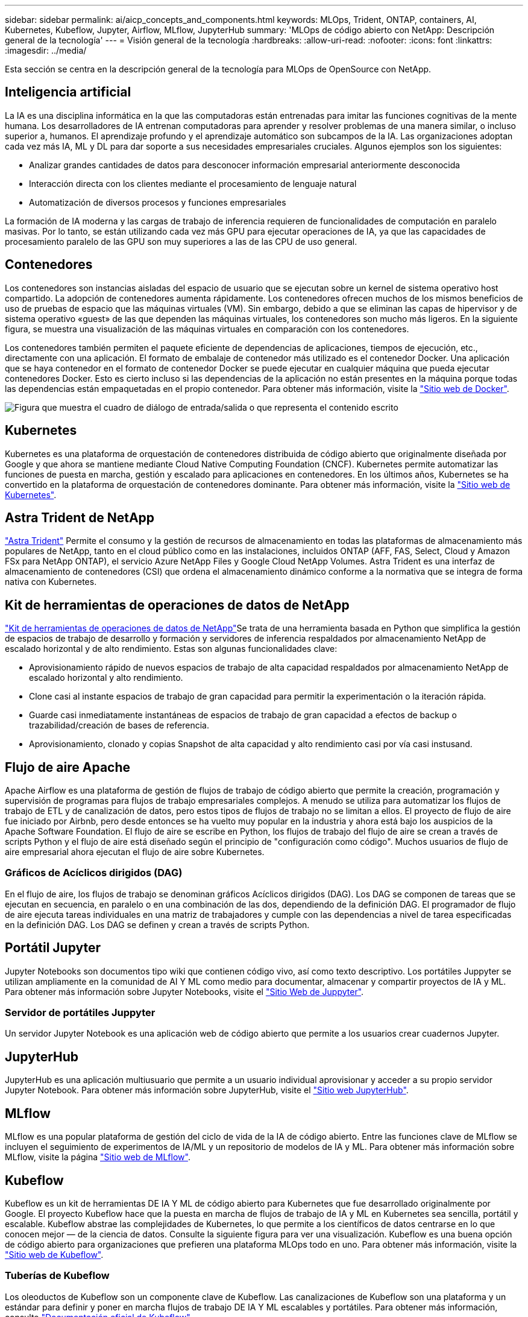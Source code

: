 ---
sidebar: sidebar 
permalink: ai/aicp_concepts_and_components.html 
keywords: MLOps, Trident, ONTAP, containers, AI, Kubernetes, Kubeflow, Jupyter, Airflow, MLflow, JupyterHub 
summary: 'MLOps de código abierto con NetApp: Descripción general de la tecnología' 
---
= Visión general de la tecnología
:hardbreaks:
:allow-uri-read: 
:nofooter: 
:icons: font
:linkattrs: 
:imagesdir: ../media/


[role="lead"]
Esta sección se centra en la descripción general de la tecnología para MLOps de OpenSource con NetApp.



== Inteligencia artificial

La IA es una disciplina informática en la que las computadoras están entrenadas para imitar las funciones cognitivas de la mente humana. Los desarrolladores de IA entrenan computadoras para aprender y resolver problemas de una manera similar, o incluso superior a, humanos. El aprendizaje profundo y el aprendizaje automático son subcampos de la IA. Las organizaciones adoptan cada vez más IA, ML y DL para dar soporte a sus necesidades empresariales cruciales. Algunos ejemplos son los siguientes:

* Analizar grandes cantidades de datos para desconocer información empresarial anteriormente desconocida
* Interacción directa con los clientes mediante el procesamiento de lenguaje natural
* Automatización de diversos procesos y funciones empresariales


La formación de IA moderna y las cargas de trabajo de inferencia requieren de funcionalidades de computación en paralelo masivas. Por lo tanto, se están utilizando cada vez más GPU para ejecutar operaciones de IA, ya que las capacidades de procesamiento paralelo de las GPU son muy superiores a las de las CPU de uso general.



== Contenedores

Los contenedores son instancias aisladas del espacio de usuario que se ejecutan sobre un kernel de sistema operativo host compartido. La adopción de contenedores aumenta rápidamente. Los contenedores ofrecen muchos de los mismos beneficios de uso de pruebas de espacio que las máquinas virtuales (VM). Sin embargo, debido a que se eliminan las capas de hipervisor y de sistema operativo «guest» de las que dependen las máquinas virtuales, los contenedores son mucho más ligeros. En la siguiente figura, se muestra una visualización de las máquinas virtuales en comparación con los contenedores.

Los contenedores también permiten el paquete eficiente de dependencias de aplicaciones, tiempos de ejecución, etc., directamente con una aplicación. El formato de embalaje de contenedor más utilizado es el contenedor Docker. Una aplicación que se haya contenedor en el formato de contenedor Docker se puede ejecutar en cualquier máquina que pueda ejecutar contenedores Docker. Esto es cierto incluso si las dependencias de la aplicación no están presentes en la máquina porque todas las dependencias están empaquetadas en el propio contenedor. Para obtener más información, visite la https://www.docker.com["Sitio web de Docker"^].

image:aicp_image2.png["Figura que muestra el cuadro de diálogo de entrada/salida o que representa el contenido escrito"]



== Kubernetes

Kubernetes es una plataforma de orquestación de contenedores distribuida de código abierto que originalmente diseñada por Google y que ahora se mantiene mediante Cloud Native Computing Foundation (CNCF). Kubernetes permite automatizar las funciones de puesta en marcha, gestión y escalado para aplicaciones en contenedores. En los últimos años, Kubernetes se ha convertido en la plataforma de orquestación de contenedores dominante. Para obtener más información, visite la https://kubernetes.io["Sitio web de Kubernetes"^].



== Astra Trident de NetApp

link:https://docs.netapp.com/us-en/trident/index.html["Astra Trident"^] Permite el consumo y la gestión de recursos de almacenamiento en todas las plataformas de almacenamiento más populares de NetApp, tanto en el cloud público como en las instalaciones, incluidos ONTAP (AFF, FAS, Select, Cloud y Amazon FSx para NetApp ONTAP), el servicio Azure NetApp Files y Google Cloud NetApp Volumes. Astra Trident es una interfaz de almacenamiento de contenedores (CSI) que ordena el almacenamiento dinámico conforme a la normativa que se integra de forma nativa con Kubernetes.



== Kit de herramientas de operaciones de datos de NetApp

link:https://github.com/NetApp/netapp-dataops-toolkit["Kit de herramientas de operaciones de datos de NetApp"^]Se trata de una herramienta basada en Python que simplifica la gestión de espacios de trabajo de desarrollo y formación y servidores de inferencia respaldados por almacenamiento NetApp de escalado horizontal y de alto rendimiento. Estas son algunas funcionalidades clave:

* Aprovisionamiento rápido de nuevos espacios de trabajo de alta capacidad respaldados por almacenamiento NetApp de escalado horizontal y alto rendimiento.
* Clone casi al instante espacios de trabajo de gran capacidad para permitir la experimentación o la iteración rápida.
* Guarde casi inmediatamente instantáneas de espacios de trabajo de gran capacidad a efectos de backup o trazabilidad/creación de bases de referencia.
* Aprovisionamiento, clonado y copias Snapshot de alta capacidad y alto rendimiento casi por vía casi instusand.




== Flujo de aire Apache

Apache Airflow es una plataforma de gestión de flujos de trabajo de código abierto que permite la creación, programación y supervisión de programas para flujos de trabajo empresariales complejos. A menudo se utiliza para automatizar los flujos de trabajo de ETL y de canalización de datos, pero estos tipos de flujos de trabajo no se limitan a ellos. El proyecto de flujo de aire fue iniciado por Airbnb, pero desde entonces se ha vuelto muy popular en la industria y ahora está bajo los auspicios de la Apache Software Foundation. El flujo de aire se escribe en Python, los flujos de trabajo del flujo de aire se crean a través de scripts Python y el flujo de aire está diseñado según el principio de "configuración como código". Muchos usuarios de flujo de aire empresarial ahora ejecutan el flujo de aire sobre Kubernetes.



=== Gráficos de Acíclicos dirigidos (DAG)

En el flujo de aire, los flujos de trabajo se denominan gráficos Acíclicos dirigidos (DAG). Los DAG se componen de tareas que se ejecutan en secuencia, en paralelo o en una combinación de las dos, dependiendo de la definición DAG. El programador de flujo de aire ejecuta tareas individuales en una matriz de trabajadores y cumple con las dependencias a nivel de tarea especificadas en la definición DAG. Los DAG se definen y crean a través de scripts Python.



== Portátil Jupyter

Jupyter Notebooks son documentos tipo wiki que contienen código vivo, así como texto descriptivo. Los portátiles Juppyter se utilizan ampliamente en la comunidad de AI Y ML como medio para documentar, almacenar y compartir proyectos de IA y ML. Para obtener más información sobre Jupyter Notebooks, visite el http://www.jupyter.org/["Sitio Web de Juppyter"^].



=== Servidor de portátiles Juppyter

Un servidor Jupyter Notebook es una aplicación web de código abierto que permite a los usuarios crear cuadernos Jupyter.



== JupyterHub

JupyterHub es una aplicación multiusuario que permite a un usuario individual aprovisionar y acceder a su propio servidor Jupyter Notebook. Para obtener más información sobre JupyterHub, visite el https://jupyter.org/hub["Sitio web JupyterHub"^].



== MLflow

MLflow es una popular plataforma de gestión del ciclo de vida de la IA de código abierto. Entre las funciones clave de MLflow se incluyen el seguimiento de experimentos de IA/ML y un repositorio de modelos de IA y ML. Para obtener más información sobre MLflow, visite la página https://www.mlflow.org/["Sitio web de MLflow"^].



== Kubeflow

Kubeflow es un kit de herramientas DE IA Y ML de código abierto para Kubernetes que fue desarrollado originalmente por Google. El proyecto Kubeflow hace que la puesta en marcha de flujos de trabajo de IA y ML en Kubernetes sea sencilla, portátil y escalable. Kubeflow abstrae las complejidades de Kubernetes, lo que permite a los científicos de datos centrarse en lo que conocen mejor ― de la ciencia de datos. Consulte la siguiente figura para ver una visualización. Kubeflow es una buena opción de código abierto para organizaciones que prefieren una plataforma MLOps todo en uno. Para obtener más información, visite la http://www.kubeflow.org/["Sitio web de Kubeflow"^].



=== Tuberías de Kubeflow

Los oleoductos de Kubeflow son un componente clave de Kubeflow. Las canalizaciones de Kubeflow son una plataforma y un estándar para definir y poner en marcha flujos de trabajo DE IA Y ML escalables y portátiles. Para obtener más información, consulte https://www.kubeflow.org/docs/components/pipelines/["Documentación oficial de Kubeflow"^].



=== Portátiles de Kubeflow

Kubeflow simplifica el aprovisionamiento y la puesta en marcha de servidores para portátiles Juppyter en Kubernetes. Para obtener más información acerca de Jupyter Notebooks dentro del contexto de Kubeflow, consulte la https://www.kubeflow.org/docs/components/notebooks/overview/["Documentación oficial de Kubeflow"^].



=== Katib

Katib es un proyecto nativo de Kubernetes para el aprendizaje automático (AutoML). Katib admite el ajuste de hiperparámetros, la detención temprana y la búsqueda de arquitectura neuronal (NAS). Katib es el proyecto que es independiente de los marcos de aprendizaje automático (ML). Puede ajustar hiperparámetros de aplicaciones escritas en cualquier idioma de la elección de los usuarios y de forma nativa es compatible con muchos marcos de ML, como TensorFlow, MXNet, PyTorch, XGBoost, y otros. Katib soporta muchos algoritmos AutoML, como optimización bayesiana, Estimadores de Árbol de Parzen, Búsqueda aleatoria, Estrategia de Evolución de Adaptación de Matriz de Covarianza, Hiperbanda, Búsqueda de Arquitectura Neural Eficiente, Búsqueda de Arquitectura Diferenciable y muchos más. Para obtener más información acerca de Jupyter Notebooks en el contexto de Kubeflow, consulte https://www.kubeflow.org/docs/components/katib/overview/["Documentación oficial de Kubeflow"^].



== ONTAP de NetApp

ONTAP 9, la última generación del software de gestión del almacenamiento de NetApp, permite a las empresas modernizar su infraestructura y realizar la transición a un centro de datos preparado para el cloud. ONTAP ofrece las mejores capacidades de gestión de datos y permite la gestión y protección de los datos con un solo conjunto de herramientas, sin importar dónde residan. También puede mover los datos libremente a donde sea necesario: El perímetro, el núcleo o el cloud. ONTAP 9 incluye numerosas funciones que simplifican la gestión de datos, aceleran y protegen los datos esenciales y permiten disfrutar de funcionalidades de infraestructura de nueva generación en arquitecturas de cloud híbrido.



=== Simplificar la gestión de los datos

La gestión de los datos es crucial para las operaciones TECNOLÓGICAS empresariales y los científicos de datos, para que se utilicen recursos apropiados para las aplicaciones de IA y para entrenar conjuntos de datos de IA/ML. La siguiente información adicional sobre las tecnologías de NetApp no está disponible para esta validación, pero puede ser relevante en función de su puesta en marcha.

El software para la gestión de datos ONTAP incluye las siguientes funciones para mejorar y simplificar las operaciones, y reducir el coste total de funcionamiento:

* Compactación de datos inline y deduplicación expandida. La compactación de datos reduce el espacio perdido dentro de los bloques de almacenamiento, mientras que la deduplicación aumenta la capacidad efectiva de forma significativa. Esto es aplicable a los datos almacenados localmente y a los datos organizados en niveles en el cloud.
* Calidad de servicio (AQoS) mínima, máxima y adaptativa. Los controles granulares de calidad de servicio (QoS) ayudan a mantener los niveles de rendimiento para aplicaciones críticas en entornos altamente compartidos.
* FabricPool de NetApp. Proporciona la organización automática en niveles de datos fríos en opciones de almacenamiento en cloud privado como Amazon Web Services (AWS), Azure y la solución de almacenamiento StorageGRID de NetApp. Para obtener más información sobre FabricPool, consulte https://www.netapp.com/pdf.html?item=/media/17239-tr4598pdf.pdf["TR-4598: Prácticas recomendadas de FabricPool"^].




=== Acelere y proteja sus datos

ONTAP no solo ofrece niveles de rendimiento y protección de datos superiores, sino que amplía estas capacidades de las siguientes maneras:

* Rendimiento y menor latencia. ONTAP ofrece la salida más alta posible con la menor latencia posible.
* Protección de datos. ONTAP ofrece capacidades integradas de protección de datos, con una administración común entre todas las plataformas.
* Cifrado de volúmenes de NetApp (NVE). ONTAP ofrece cifrado nativo en el nivel de volumen y permite la gestión de claves incorporada o externa.
* Multi-tenancy y autenticación multifactor. ONTAP permite compartir recursos de infraestructura con los niveles más altos de seguridad.




=== Infraestructura preparada para futuros retos

ONTAP ayuda a satisfacer las exigentes y siempre cambiantes necesidades de su empresa con las siguientes funciones:

* Escalado sencillo y operaciones no disruptivas. ONTAP admite la adición no disruptiva de capacidad a las controladoras existentes y a clústeres de escalado horizontal. Los clientes pueden actualizar a las tecnologías más recientes sin necesidad de costosas migraciones de datos y sin interrupciones del servicio.
* Conexión de cloud. ONTAP es el software de gestión de almacenamiento con mejor conexión de cloud e incluye opciones de almacenamiento definido por software e instancias nativas del cloud en todos los clouds públicos.
* Integración con aplicaciones emergentes. ONTAP ofrece servicios de datos de clase empresarial para plataformas y aplicaciones de última generación, como vehículos autónomos, ciudades inteligentes e Industria 4.0, utilizando la misma infraestructura que da soporte a las aplicaciones empresariales existentes.




== Copias Snapshot de NetApp

Una copia Snapshot de NetApp es una imagen puntual de solo lectura de un volumen. La imagen consume un espacio de almacenamiento mínimo y tiene una sobrecarga del rendimiento mínima, ya que solo registra los cambios que se han realizado en los archivos creados desde que se realizó la última copia Snapshot, como se muestra en la siguiente figura.

Las copias Snapshot deben su eficiencia a la tecnología de virtualización del almacenamiento central de ONTAP, el sistema de archivos de escritura en cualquier lugar (WAFL). Al igual que una base de datos, WAFL utiliza metadatos para apuntar a los bloques de datos reales en el disco. Sin embargo, a diferencia de una base de datos, WAFL no sobrescribe los bloques existentes. Escribe los datos actualizados en un bloque nuevo y cambia los metadatos. Porque ONTAP hace referencia a los metadatos cuando crea una copia Snapshot, en lugar de copiar bloques de datos, es tan eficiente que las copias Snapshot. Al hacerlo, se elimina el tiempo de búsqueda que otros sistemas incurren en la localización de los bloques a copiar, así como el costo de hacer la copia misma.

Puede utilizar una copia Snapshot para recuperar archivos o LUN individuales o para restaurar el contenido completo de un volumen. ONTAP compara la información de punteros de la copia Snapshot con los datos del disco para reconstruir el objeto faltante o dañado, sin tiempo de inactividad ni un coste de rendimiento significativo.

image:aicp_image4.png["Figura que muestra el cuadro de diálogo de entrada/salida o que representa el contenido escrito"]



== Tecnología FlexClone de NetApp

La tecnología FlexClone de NetApp hace referencia a los metadatos de Snapshot para crear copias puntuales editables de un volumen. Las copias comparten bloques de datos con sus padres, sin consumir almacenamiento excepto lo que se necesita para los metadatos hasta que se escriben los cambios en la copia, como se muestra en la siguiente figura. Cuando se pueden crear copias tradicionales en minutos o incluso horas, el software FlexClone le permite copiar incluso los conjuntos de datos más grandes de forma casi instantánea. Esto lo convierte en la opción ideal para las situaciones en las que necesita varias copias de conjuntos de datos idénticos (un espacio de trabajo de desarrollo, por ejemplo) o copias temporales de un conjunto de datos (probar una aplicación contra un conjunto de datos de producción).

image:aicp_image5.png["Figura que muestra el cuadro de diálogo de entrada/salida o que representa el contenido escrito"]



== Tecnología de replicación de datos de SnapMirror de NetApp

El software SnapMirror de NetApp es una solución de replicación unificada rentable y fácil de usar para todo Data Fabric. Replica datos a altas velocidades mediante LAN o WAN. Le proporciona una alta disponibilidad de datos y una rápida replicación de datos para todo tipo de aplicaciones, incluidas aplicaciones vitales para el negocio en entornos tanto virtuales como tradicionales. Al replicar datos en uno o varios sistemas de almacenamiento de NetApp y actualizar continuamente los datos secundarios, estos están siempre al día y disponibles cuando los necesite. No se requieren servidores de replicación externos. Consulte la figura siguiente para ver un ejemplo de una arquitectura que aprovecha la tecnología SnapMirror.

El software SnapMirror aprovecha las eficiencias del almacenamiento de ONTAP de NetApp y envía únicamente los bloques cambiados a través de la red. El software SnapMirror también usa la compresión de red incorporada para acelerar las transferencias de datos y reducir la utilización de ancho de banda hasta un 70 %. Con la tecnología SnapMirror, puede aprovechar un flujo de datos de thin replication para crear un único almacén que mantenga los reflejos activos y las copias de momentos específicos anteriores, lo que reduce el tráfico de red hasta un 50 %.



== Copia y sincronización de NetApp BlueXP

link:https://bluexp.netapp.com/cloud-sync-service["Copia y sincronización de BlueXP"^] Es un servicio de NetApp que ofrece una sincronización de datos rápida y segura. Ya tenga que transferir archivos entre recursos compartidos de archivos NFS o SMB en las instalaciones, NetApp StorageGRID, NetApp ONTAP S3, NetApp Cloud Volumes Service, Azure NetApp Files, AWS S3, AWS EFS, Azure Blob, Google Cloud Storage, o IBM Cloud Object Storage, BlueXP Copy and Sync mueve los archivos a donde los necesitas de forma rápida y segura.

Una vez transferidos los datos, estarán completamente disponibles para su uso tanto en origen como en destino. BlueXP Copy and Sync puede sincronizar los datos bajo demanda al activar una actualización o sincronizar continuamente los datos en función de una programación predefinida. Independientemente de ello, BlueXP Copy y Sync solo mueve los diferenciales, por lo que se reducen al mínimo el tiempo y el dinero que se invierten en la replicación de datos.

Copia y sincronización de BlueXP es una herramienta de software como servicio (SaaS) extremadamente sencilla de configurar y usar. Las transferencias de datos activadas por BlueXP Copy and Sync se llevan a cabo por agentes de datos. Los agentes de datos de BlueXP Copy y Sync se pueden poner en marcha en AWS, Azure, Google Cloud Platform o en las instalaciones.



== XCP de NetApp

link:https://xcp.netapp.com/["XCP de NetApp"^] Es un software basado en cliente para migraciones de datos de NetApp y de NetApp a NetApp, así como información interna del sistema de archivos. XCP se ha diseñado para escalar y lograr el máximo rendimiento utilizando todos los recursos del sistema disponibles para gestionar conjuntos de datos de gran volumen y migraciones de alto rendimiento. XCP le ayuda a obtener una visibilidad completa del sistema de archivos con la opción de generar informes.



== ONTAP FlexGroup Volumes de NetApp

Un conjunto de datos de entrenamiento puede ser una colección con hasta miles de millones de archivos. Pueden ser archivos de texto, de audio, de vídeo o cualquier otra forma de datos no estructurados que deban almacenarse y procesarse para su lectura en paralelo. El sistema de almacenamiento debe almacenar un gran número de archivos pequeños y debe leerlos en paralelo, con una entrada y salida secuencial o aleatoria

Un volumen FlexGroup es un espacio de nombres único que comprende varios volúmenes miembro constituyentes, tal y como se muestra en la siguiente figura. Desde el punto de vista de un administrador de almacenamiento, un volumen FlexGroup se gestiona y actúa como un volumen FlexVol de NetApp. Los archivos de un volumen de FlexGroup se asignan a volúmenes miembro individuales y no están repartidos en volúmenes o nodos. Ofrecen las siguientes capacidades:

* Los volúmenes FlexGroup proporcionan varios petabytes de capacidad y una baja latencia predecible para cargas de trabajo con una gran cantidad de metadatos.
* Permiten un máximo de 400 000 millones de archivos en un mismo espacio de nombres.
* Admiten operaciones en paralelo para cargas de trabajo NAS entre varias CPU, nodos, agregados y volúmenes FlexVol constituyentes.


image:aicp_image7.png["Figura que muestra el cuadro de diálogo de entrada/salida o que representa el contenido escrito"]
